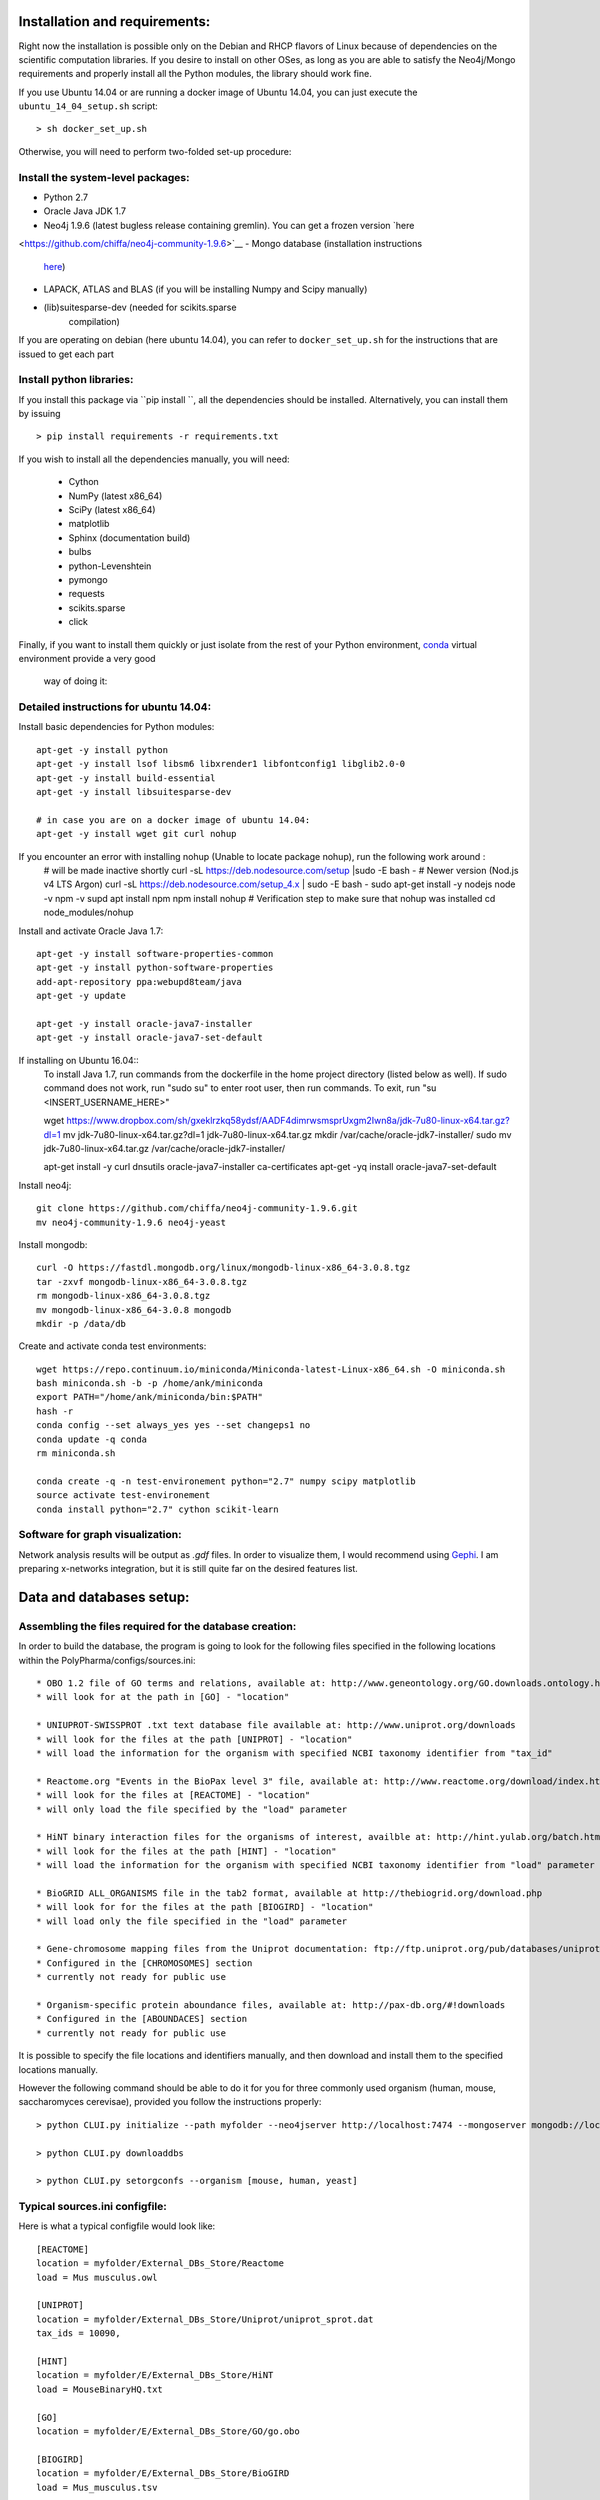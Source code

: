 Installation and requirements:
==============================

Right now the installation is possible only on the Debian and RHCP flavors of Linux because of
dependencies on the scientific computation libraries. If you desire to install on other OSes, as
long as you are able to satisfy the Neo4j/Mongo requirements and properly install all the Python
modules, the library should work fine.

If you use Ubuntu 14.04 or are running a docker image of Ubuntu 14.04, you can just execute the
``ubuntu_14_04_setup.sh`` script: ::

    > sh docker_set_up.sh

Otherwise, you will need to perform two-folded set-up procedure:

Install the system-level packages:
----------------------------------

- Python 2.7
- Oracle Java JDK 1.7
- Neo4j 1.9.6 (latest bugless release containing gremlin). You can get a frozen version `here
<https://github.com/chiffa/neo4j-community-1.9.6>`__
- Mongo database (installation instructions
   `here <https://docs.mongodb.org/manual/administration/install-on-linux/>`__)
- LAPACK, ATLAS and BLAS (if you will be installing Numpy and Scipy manually)
- (lib)suitesparse-dev (needed for scikits.sparse
   compilation)

If you are operating on debian (here ubuntu 14.04), you can refer to
``docker_set_up.sh`` for the instructions that are issued to get each part

Install python libraries:
-------------------------

If you install this package via ``pip install ``, all the dependencies should be installed.
Alternatively, you can install them by issuing ::

    > pip install requirements -r requirements.txt

If you wish to install all the dependencies manually, you will need:

    -  Cython
    -  NumPy (latest x86\_64)
    -  SciPy (latest x86\_64)
    -  matplotlib
    -  Sphinx (documentation build)
    -  bulbs
    -  python-Levenshtein
    -  pymongo
    -  requests
    -  scikits.sparse
    -  click

Finally, if you want to install them quickly or just isolate from the rest of your Python
environment, `conda <https://www.continuum.io/downloads>`__ virtual environment provide a very good
 way of doing it:

Detailed instructions for ubuntu 14.04:
---------------------------------------

Install basic dependencies for Python modules::

    apt-get -y install python
    apt-get -y install lsof libsm6 libxrender1 libfontconfig1 libglib2.0-0
    apt-get -y install build-essential
    apt-get -y install libsuitesparse-dev

    # in case you are on a docker image of ubuntu 14.04:
    apt-get -y install wget git curl nohup
    
   
If you encounter an error with installing nohup (Unable to locate package nohup), run the following work around :
    # will be made inactive shortly
    curl -sL https://deb.nodesource.com/setup |sudo -E bash -
    # Newer version (Nod.js v4 LTS Argon)
    curl -sL https://deb.nodesource.com/setup_4.x | sudo -E bash -
    sudo apt-get install -y nodejs
    node -v
    npm -v
    supd apt install npm
    npm install nohup
    # Verification step to make sure that nohup was installed
    cd node_modules/nohup

Install and activate Oracle Java 1.7::

    apt-get -y install software-properties-common
    apt-get -y install python-software-properties
    add-apt-repository ppa:webupd8team/java
    apt-get -y update

    apt-get -y install oracle-java7-installer
    apt-get -y install oracle-java7-set-default

If installing on Ubuntu 16.04::
    To install Java 1.7, run commands from the dockerfile in the home project directory (listed below as well). If sudo command does not work, run "sudo su" to enter root user, then run commands. To exit, run "su <INSERT_USERNAME_HERE>"
    
    
    wget https://www.dropbox.com/sh/gxeklrzkq58ydsf/AADF4dimrwsmsprUxgm2Iwn8a/jdk-7u80-linux-x64.tar.gz?dl=1
    mv jdk-7u80-linux-x64.tar.gz?dl=1 jdk-7u80-linux-x64.tar.gz
    mkdir /var/cache/oracle-jdk7-installer/
    sudo mv jdk-7u80-linux-x64.tar.gz /var/cache/oracle-jdk7-installer/

    apt-get install -y curl dnsutils oracle-java7-installer ca-certificates
    apt-get -yq install oracle-java7-set-default

Install neo4j::

    git clone https://github.com/chiffa/neo4j-community-1.9.6.git
    mv neo4j-community-1.9.6 neo4j-yeast

Install mongodb::

    curl -O https://fastdl.mongodb.org/linux/mongodb-linux-x86_64-3.0.8.tgz
    tar -zxvf mongodb-linux-x86_64-3.0.8.tgz
    rm mongodb-linux-x86_64-3.0.8.tgz
    mv mongodb-linux-x86_64-3.0.8 mongodb
    mkdir -p /data/db

Create and activate conda test environments::

    wget https://repo.continuum.io/miniconda/Miniconda-latest-Linux-x86_64.sh -O miniconda.sh
    bash miniconda.sh -b -p /home/ank/miniconda
    export PATH="/home/ank/miniconda/bin:$PATH"
    hash -r
    conda config --set always_yes yes --set changeps1 no
    conda update -q conda
    rm miniconda.sh

    conda create -q -n test-environement python="2.7" numpy scipy matplotlib
    source activate test-environement
    conda install python="2.7" cython scikit-learn




Software for graph visualization:
---------------------------------

Network analysis results will be output as `.gdf` files. In order to visualize them, I would
recommend using `Gephi <http://gephi.github.io/users/download/>`__. I am preparing x-networks
integration, but it is still quite far on the desired features list.


Data and databases setup:
=========================

Assembling the files required for the database creation:
--------------------------------------------------------

In order to build the database, the program is going to look for the following files specified
in the following locations within the PolyPharma/configs/sources.ini::

    * OBO 1.2 file of GO terms and relations, available at: http://www.geneontology.org/GO.downloads.ontology.html
    * will look for at the path in [GO] - "location"

    * UNIUPROT-SWISSPROT .txt text database file available at: http://www.uniprot.org/downloads
    * will look for the files at the path [UNIPROT] - "location"
    * will load the information for the organism with specified NCBI taxonomy identifier from "tax_id"

    * Reactome.org "Events in the BioPax level 3" file, available at: http://www.reactome.org/download/index.html
    * will look for the files at [REACTOME] - "location"
    * will only load the file specified by the "load" parameter

    * HiNT binary interaction files for the organisms of interest, availble at: http://hint.yulab.org/batch.html
    * will look for the files at the path [HINT] - "location"
    * will load the information for the organism with specified NCBI taxonomy identifier from "load" parameter

    * BioGRID ALL_ORGANISMS file in the tab2 format, available at http://thebiogrid.org/download.php
    * will look for for the files at the path [BIOGIRD] - "location"
    * will load only the file specified in the "load" parameter

    * Gene-chromosome mapping files from the Uniprot documentation: ftp://ftp.uniprot.org/pub/databases/uniprot/current_release/knowledgebase/complete/docs/ (needed only for working on aneuploidy)
    * Configured in the [CHROMOSOMES] section
    * currently not ready for public use

    * Organism-specific protein aboundance files, available at: http://pax-db.org/#!downloads
    * Configured in the [ABOUNDACES] section
    * currently not ready for public use


It is possible to specify the file locations and identifiers manually, and then download and install them
to the specified locations manually.

However the following command should be able to do it for you for three commonly used organism (human, mouse, saccharomyces cerevisae),
provided you follow the instructions properly::

    > python CLUI.py initialize --path myfolder --neo4jserver http://localhost:7474 --mongoserver mongodb://localhost:27017/

    > python CLUI.py downloaddbs

    > python CLUI.py setorgconfs --organism [mouse, human, yeast]

Typical sources.ini configfile:
-------------------------------

Here is what a typical configfile would look like::

    [REACTOME]
    location = myfolder/External_DBs_Store/Reactome
    load = Mus musculus.owl

    [UNIPROT]
    location = myfolder/External_DBs_Store/Uniprot/uniprot_sprot.dat
    tax_ids = 10090,

    [HINT]
    location = myfolder/E/External_DBs_Store/HiNT
    load = MouseBinaryHQ.txt

    [GO]
    location = myfolder/E/External_DBs_Store/GO/go.obo

    [BIOGIRD]
    location = myfolder/E/External_DBs_Store/BioGIRD
    load = Mus_musculus.tsv

    [CHROMOSOMES]
    location = myfolder/E/External_DBs_Store/Chr_mappings
    load = mouse
    namepattern = mouse

    [ABOUNDANCES]
    location = /home/ank/Documents/External_DBs_Store/Protein_aboundances
    load = 10090

The data relative to the following parameters::

    [REACTOME]

    [UNIPROT]

    [HINT]

    [GO]

    [BIOGIRD]

is critical for any application and must be properly configured and is critical for any application
of the method.

On the other hand the following parameters are here for legacy application reasons and are not currently
documented::

    [CHROMOSOMES]

    [ABOUNDANCES]

the "load" parameter in the "[UNIPROT]" folder requires a trailing comma and can take in multiple arguments
separaged by a comma and a space, in case UNIPROT identifiers of proteins from several organisms are desired
(for instance when host-disease proteome interactions are investigated)

The configuration files might be declared and switchedmanually (only the "source.ini" one will be parsed,
folders such as "sources_organism.ini" will be ignored and can be renamed to "source.ini" quite easily)

It is possible for the users to generate source.ini file for three organisms with the following command::

    python CLUI.py setorgconfs --organism [mouse, human, yeast]

This allows to switch rapidly between different investigated organism.

Please don't forget to switch or purge neo4j databases between organisms, because each organism needs it's own neo4j instance.

Basic usage:
============

Neo4j and mongodb startup:
--------------------------

Start up the neo4j database and the MonogoDB on their default ports. If
those ports are not available for some reason, please modify the
``servers.ini`` file in the ``/PolyPharma/configs`` directory. If you
are loading a particularly large dataset into neo4j, you will need to adjust the java heap space
used to launch the jvm. You can do it by editing the ``$NEO4J_HOME/conf/neo4j-wrapper.conf``
file, and uncommenting + editing the ``wrapper.java.initmemory`` and ``wrapper.java.maxmemory``

Neo4j out of memory error:
--------------------------

In case you are going to work with organisms with large proteomes (mouse, human), neo4j might run
 out of memory and prompt to be restarted with a larger allocation of RAM. In order to correct
 this error, please umncomment and modify the following lines in the ``neo4j-wrapper.conf`` file in
 your neo4j installation instance to  increase the initial and maximum memory for java process
 running neo4j: ::

    wrapper.java.initmemory=16
    wrapper.java.maxmemory=64

Command line:
-------------

An example of usage of the command line interface is given in the Readme, however we will
implement it again here:

Provide local datastore location ::

    > bioflow initialize --/home/ank/data_store

Donwload data repositories to the local datastore ::

    > bioflow downloaddbs

Set organism we want to analyse to yeast ::

    > bioflow setorg yeast

Load the data from the local datastore into the neo4j instance ::

    > bioflow loadneo4j

Set the set of perturbed proteins on which we would want to base our analysis ::

    > bioflow setsource /home/ank/source_data/perturbed_proteins_ids.csv

Buid interactome interface ::

    > bioflow extractmatrix --interactome

Build annotome interface ::

    > bioflow extractmatrix --annotome

Peform the analysis of the set of interest against the matched random sample of size 24, sampled
on 4 processors with respect to the interactome structure ::

    > bioflow analyze --matrix interactome --depth 24 --processors 4

Perform the analysis of the set of interest against the matched random sample of size 24, sampled
 on 4 processors with respect to the annotation structure ::

    > bioflow analyze --matrix annotome --depth 24 --processors 4

The resulst of analysis will be available in the output folder, and printed out to the standard
output.

As a library:
-------------

An example of usage of the library is given in the file called "analysis_pipeline_example.py". To
 rapidly get over it, here is the minimal analysis pipeline:

Setting static folders and urls for the databases ::

    bioflow.configs_manager.set_folders('/home/ank/data_repository',
                                        'http://localhost:7474',
                                        'mongodb://localhost:27017/')

Pulling the online databases ::

    bioflow.configs_manager.StructureGenerator.pull_online_dbs()

Setting the organism to yeast ::

    bioflow.configs_manager.StructureGenerator.build_source_config('yeast')

Clearing the database, if required ::

    bioflow.db_importers.import_main.destroy_db()

Building the neo4j database for a new organism ::

    bioflow.db_importers.import_main.build_db()

Building the interactome interface object ::

    from bioflow.molecular_network.InteractomeInterface import InteractomeInterface
    local_matrix = InteractomeInterface(main_connex_only=True, full_impact=False)
    local_matrix.full_rebuild()

Setting up the reference parameter set for the analysis of annotome ::

    annotation_type = ['biological_process']
    background_set = local_matrix.all_uniprots_bulbs_id_list
    ref_param_set = [['biological_process'], background_set, (1, 1), True, 3]

Building the annotome interface object ::

    from bioflow.annotation_network.BioKnowledgeInterface import GeneOntologyInterface
    annot_matrix = GeneOntologyInterface(*ref_param_set)
    annot_matrix.rebuild()
    annot_matrix.store()

Set the source file of the ids of perturbed proteins ::

    bioflow.neo4j_db.db_io_routines.cast_analysis_set_to_bulbs_ids(
        "/path/to/perturbed/prots_ids.csv")

Get the bulbs ids oif the nodes we would like to analyze ::

    from bioflow.molecular_network.interactome_analysis \
        import auto_analyze as interactome_analysis, get_source_bulbs_ids
    source_bulbs_ids = get_source_bulbs_ids()

Perform the interactome analysis::

    interactome_analysis([source_bulbs_ids], desired_depth=24, processors=6)

Perform the knowledge analysis ::

    from bioflow.annotation_network.knowledge_access_analysis \
        import auto_analyze as knowledge_analysis
    knowledge_analysis([source_bulbs_ids], desired_depth=24, processors=6)

